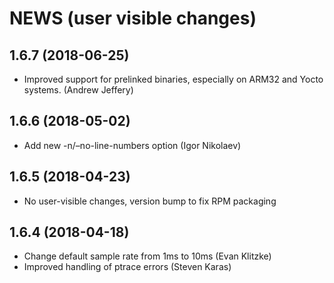 * NEWS (user visible changes)
** 1.6.7 (2018-06-25)
   - Improved support for prelinked binaries, especially on ARM32 and Yocto
     systems. (Andrew Jeffery)

**  1.6.6 (2018-05-02)

   - Add new -n/--no-line-numbers option (Igor Nikolaev)

**  1.6.5 (2018-04-23)

   - No user-visible changes, version bump to fix RPM packaging

**  1.6.4 (2018-04-18)

   - Change default sample rate from 1ms to 10ms (Evan Klitzke)
   - Improved handling of ptrace errors (Steven Karas)
